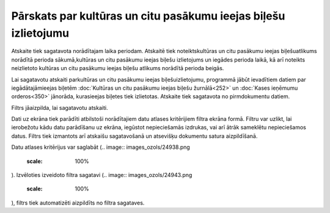 .. 642 Pārskats par kultūras un citu pasākumu ieejas biļešu izlietojumu******************************************************************** 


Atskaite tiek sagatavota norādītajam laika periodam. Atskaitē tiek
noteiktskultūras un citu pasākumu ieejas biļešuatlikums norādītā
perioda sākumā,kultūras un citu pasākumu ieejas biļešu izlietojums un
iegādes perioda laikā, kā arī noteikts neizlietoto kultūras un citu
pasākumu ieejas biļešu atlikums norādītā perioda beigās.

Lai sagatavotu atskaiti parkultūras un citu pasākumu ieejas
biļešuizlietojumu, programmā jābūt ievadītiem datiem par
iegādātajāmieejas biļetēm :doc:`Kultūras un citu pasākumu ieejas
biļešu žurnālā<252>` un :doc:`Kases ieņēmumu orderos<350>` jānorāda,
kurasieejas biļetes tiek izlietotas.
Atskaite tiek sagatavota no pirmdokumentu datiem.



Filtrs jāaizpilda, lai sagatavotu atskaiti.

Dati uz ekrāna tiek parādīti atbilstoši norādītajiem datu atlases
kritērijiem filtra ekrāna formā. Filtru var uzlikt, lai ierobežotu
kādu datu parādīšanu uz ekrāna, iegūstot nepieciešamās izdrukas, vai
arī ātrāk sameklētu nepieciešamos datus. Filtrs tiek izmantots arī
atskaišu sagatavošanā un atsevišķu dokumentu satura aizpildīšanā.

Datu atlases kritērijus var saglabāt (.. image::
images_ozols/24938.png
    :scale: 100%
). Izvēloties izveidoto filtra sagatavi (.. image::
images_ozols/24943.png
    :scale: 100%
), filtrs tiek automatizēti aizpildīts no filtra sagataves.

 